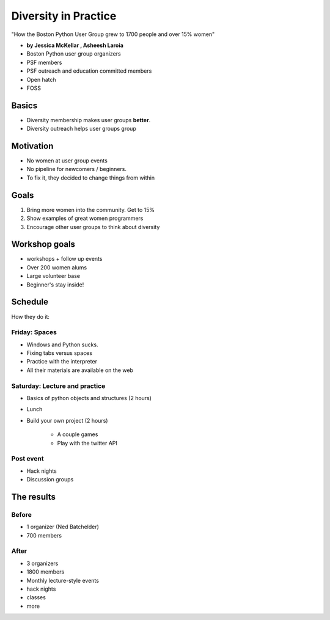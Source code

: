 ========================
Diversity in Practice
========================

"How the Boston Python User Group grew to 1700 people and over 15% women"

* **by Jessica McKellar , Asheesh Laroia**

* Boston Python user group organizers
* PSF members
* PSF outreach and education committed members
* Open hatch
* FOSS

Basics
=======

* Diversity membership makes user groups **better**.
* Diversity outreach helps user groups group

Motivation
============================

* No women at user group events
* No pipeline for newcomers / beginners.
* To fix it, they decided to change things from within

Goals
======

1. Bring more women into the community. Get to 15%
2. Show examples of great women programmers
3. Encourage other user groups to think about diversity

Workshop goals
===============

* workshops + follow up events
* Over 200 women alums
* Large volunteer base
* Beginner's stay inside!

Schedule
==========

How they do it:

Friday: Spaces
---------------

* Windows and Python sucks.
* Fixing tabs versus spaces
* Practice with the interpreter
* All their materials are available on the web

Saturday: Lecture and practice
------------------------------

* Basics of python objects and structures (2 hours)
* Lunch
* Build your own project (2 hours)

    * A couple games
    * Play with the twitter API
    
Post event
-----------

* Hack nights
* Discussion groups

The results
============

Before
-------

* 1 organizer (Ned Batchelder)
* 700 members

After
-------

* 3 organizers
* 1800 members
* Monthly lecture-style events
* hack nights
* classes
* more